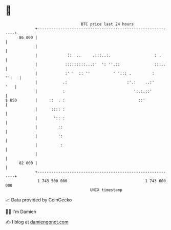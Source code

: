 * 👋

#+begin_example
                                    BTC price last 24 hours                    
                +------------------------------------------------------------+ 
         86 000 |                                                            | 
                |                                                            | 
                |             ::  ..     .:::..:.                   : .      | 
                |            :::::::::...:'  ': ''.::               :::..    | 
                |            :' '  :: ''          ' '::: .         :   '':   | 
                |           .:                          :'.:    ..:'     '   | 
                |           :                              ':.:.::'          | 
   $ USD        |     ::  . :                                ::'             | 
                |      :::: :                                                | 
                |       ':: :                                                | 
                |         ::                                                 | 
                |         ':                                                 | 
                |          :                                                 | 
                |                                                            | 
         82 000 |                                                            | 
                +------------------------------------------------------------+ 
                 1 743 500 000                                  1 743 600 000  
                                        UNIX timestamp                         
#+end_example
📈 Data provided by CoinGecko

🧑‍💻 I'm Damien

✍️ I blog at [[https://www.damiengonot.com][damiengonot.com]]

